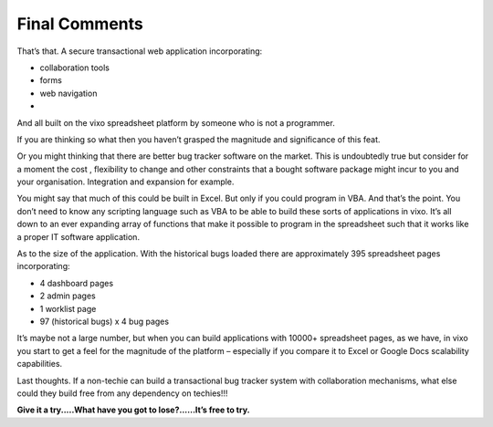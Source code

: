 Final Comments
==============

That’s that. A secure transactional web application incorporating:

* collaboration tools
* forms
* web navigation
*

And all built on the vixo spreadsheet platform by someone who is not a programmer.

If you are thinking so what then you haven’t grasped the magnitude and significance of this feat.

Or you might thinking  that there are better  bug tracker software on the market. This is undoubtedly true but consider for a moment the cost , flexibility to change and other constraints that a bought software package might incur to you and your organisation. Integration and expansion for example.

You might say that much of this could be built in Excel. But only if you could program in VBA. And that’s the point. You don’t need to know any scripting language such as VBA to be able to build these sorts of applications in vixo. It’s all down to an ever expanding array of functions that make it possible to program in the spreadsheet such that it works like a proper IT software application.

As to the size of the application. With the historical bugs loaded there are approximately 395 spreadsheet pages incorporating:

* 4 dashboard pages
* 2 admin pages
* 1 worklist page
* 97 (historical bugs) x 4 bug pages

It’s maybe not a large number, but when you can build applications with 10000+ spreadsheet pages, as we have, in vixo you start to get a feel for the magnitude of the platform – especially if you compare it to Excel or Google Docs scalability capabilities.

Last thoughts. If a non-techie can build a transactional bug tracker system with collaboration mechanisms, what else could they build free from any dependency on techies!!!

**Give it a try.....What have you got to lose?......It’s free to try.**


